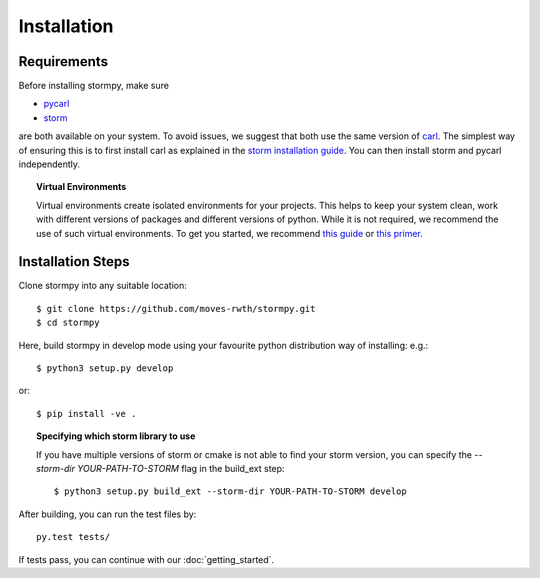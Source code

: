 ***********************
Installation
***********************

Requirements
==================

Before installing stormpy, make sure

- `pycarl <https://moves-rwth.github.io/pycarl>`_
- `storm <http://www.stormchecker.org/>`_

are both available on your system. To avoid issues, we suggest that both use the same version of `carl <https://smtrat.github.io/carl>`_.
The simplest way of ensuring this is to first install carl as explained in the `storm installation guide <http://www.stormchecker.org/documentation/installation/manual-configuration.html#carl>`_.
You can then install storm and pycarl independently.

.. topic:: Virtual Environments

	Virtual environments create isolated environments for your projects. This helps to keep your system clean, work with different versions of packages and different versions of python. While it is not required, we recommend the use of
	such virtual environments. To get you started, we recommend `this guide <http://docs.python-guide.org/en/latest/dev/virtualenvs/>`_ or `this primer <https://realpython.com/blog/python/python-virtual-environments-a-primer>`_.


Installation Steps
====================

Clone stormpy into any suitable location::

	$ git clone https://github.com/moves-rwth/stormpy.git
	$ cd stormpy
	
Here, build stormpy in develop mode using your favourite python distribution way of installing: e.g.::

	$ python3 setup.py develop
	
or::

	$ pip install -ve .
	

.. topic:: Specifying which storm library to use

	If you have multiple versions of storm or cmake is not able to find your storm version, 
	you can specify the `--storm-dir YOUR-PATH-TO-STORM` flag in the build_ext step::
	
	$ python3 setup.py build_ext --storm-dir YOUR-PATH-TO-STORM develop
	
After building, you can run the test files by::

	py.test tests/
	
If tests pass, you can continue with our :doc:`getting_started`.


